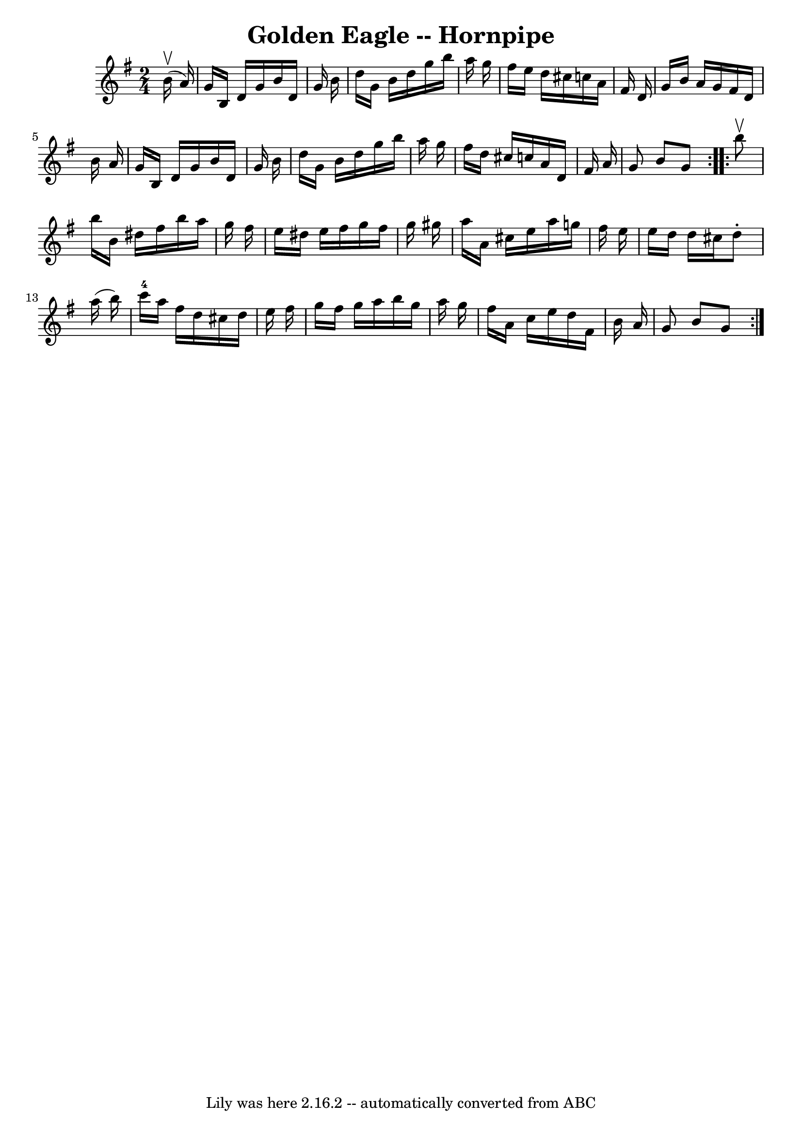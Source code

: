 \version "2.7.40"
\header {
	book = "Cole's 1000 Fiddle Tunes"
	crossRefNumber = "1"
	footnotes = ""
	tagline = "Lily was here 2.16.2 -- automatically converted from ABC"
	title = "Golden Eagle -- Hornpipe"
}
voicedefault =  {
\set Score.defaultBarType = "empty"

\repeat volta 2 {
\time 2/4 \key g \major     b'16 (^\upbow   a'16  -) \bar "|"   g'16    b16    
d'16    g'16    b'16    d'16    g'16    b'16  \bar "|"   d''16    g'16    b'16  
  d''16    g''16    b''16    a''16    g''16  \bar "|"   fis''16    e''16    
d''16    cis''16    c''!16    a'16    fis'16    d'16  \bar "|"   g'16    b'16   
 a'16    g'16    fis'16    d'16    b'16    a'16  \bar "|"     g'16    b16    
d'16    g'16    b'16    d'16    g'16    b'16  \bar "|"   d''16    g'16    b'16  
  d''16    g''16    b''16    a''16    g''16  \bar "|"   fis''16    d''16    
cis''16    c''!16    a'16    d'16    fis'16    a'16  \bar "|"   g'8    b'8    
g'8  }     \repeat volta 2 {   b''8 ^\upbow \bar "|"   b''16    b'16    dis''16 
   fis''16    b''16    a''16    g''16    fis''16  \bar "|"   e''16    dis''16   
 e''16    fis''16    g''16    fis''16    g''16    gis''16  \bar "|"   a''16    
a'16    cis''16    e''16    a''16    g''16    fis''16    e''16  \bar "|"     
e''16    d''16    d''16    cis''16    d''8 -.   a''16 (   b''16  -) \bar "|"   
c'''16-4   a''16    fis''16    d''16    cis''16    d''16    e''16    fis''16 
 \bar "|"   g''16    fis''16    g''16    a''16    b''16    g''16    a''16    
g''16  \bar "|"   fis''16    a'16    c''16    e''16    d''16    fis'16    b'16  
  a'16  \bar "|"   g'8    b'8    g'8  }   
}

\score{
    <<

	\context Staff="default"
	{
	    \voicedefault 
	}

    >>
	\layout {
	}
	\midi {}
}
